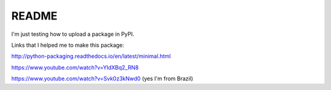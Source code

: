 README
======

I'm just testing how to upload a package in PyPI.


Links that I helped me to make this package:

http://python-packaging.readthedocs.io/en/latest/minimal.html

https://www.youtube.com/watch?v=YIdXBq2_RN8

https://www.youtube.com/watch?v=Svk0z3kNwd0 (yes I'm from Brazil)